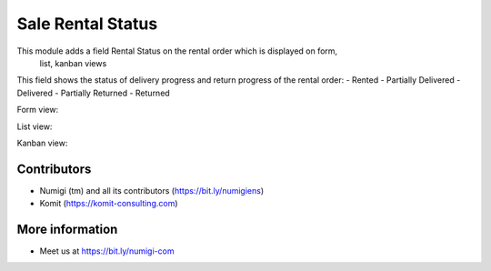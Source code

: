 Sale Rental Status
==================

This module adds a field Rental Status on the rental order which is displayed on form,
 list, kanban views

This field shows the status of delivery progress and return progress of the rental
order:
- Rented
- Partially Delivered
- Delivered
- Partially Returned
- Returned

Form view:

.. image:: sale_rental_status/static/description/form_view.png

List view:

.. image:: sale_rental_status/static/description/list_view.png

Kanban view:

.. image:: sale_rental_status/static/description/kanban_view.png

Contributors
------------
* Numigi (tm) and all its contributors (https://bit.ly/numigiens)
* Komit (https://komit-consulting.com)

More information
----------------
* Meet us at https://bit.ly/numigi-com
